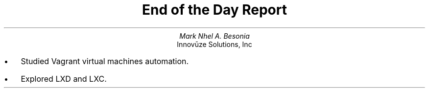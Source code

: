 .TL
End of the Day Report
.AU
Mark Nhel A. Besonia
.AI
Innovūze Solutions, Inc
.DA

.QP
.IP \(bu 2
Studied Vagrant virtual machines automation.
.IP \(bu 2
Explored LXD and LXC.
